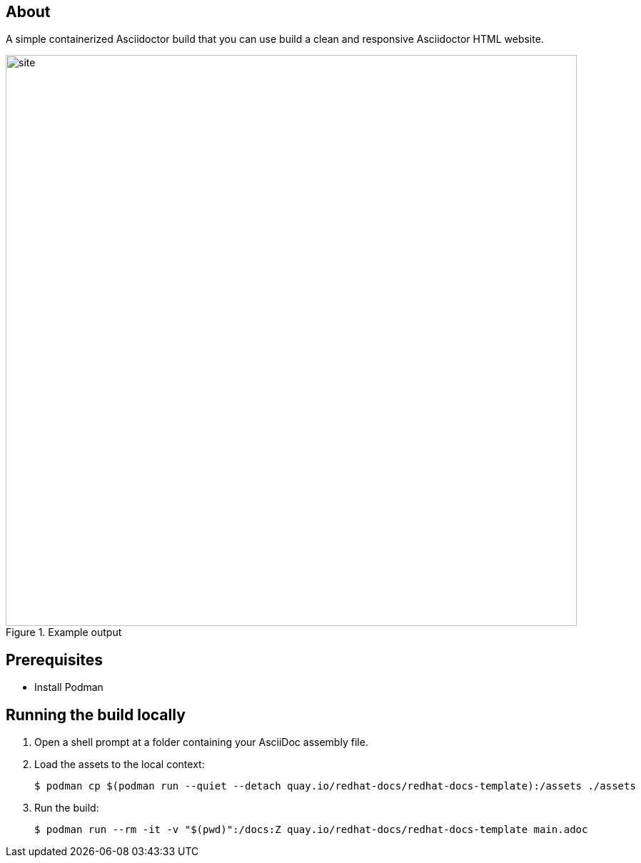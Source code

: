 == About

A simple containerized Asciidoctor build that you can use build a clean and responsive Asciidoctor HTML website.

.Example output
image::site.png[width=800px]

== Prerequisites

* Install Podman

== Running the build locally

. Open a shell prompt at a folder containing your AsciiDoc assembly file.

. Load the assets to the local context:
+
[source,terminal]
----
$ podman cp $(podman run --quiet --detach quay.io/redhat-docs/redhat-docs-template):/assets ./assets
----

. Run the build:
+
[source,terminal]
----
$ podman run --rm -it -v "$(pwd)":/docs:Z quay.io/redhat-docs/redhat-docs-template main.adoc
----

